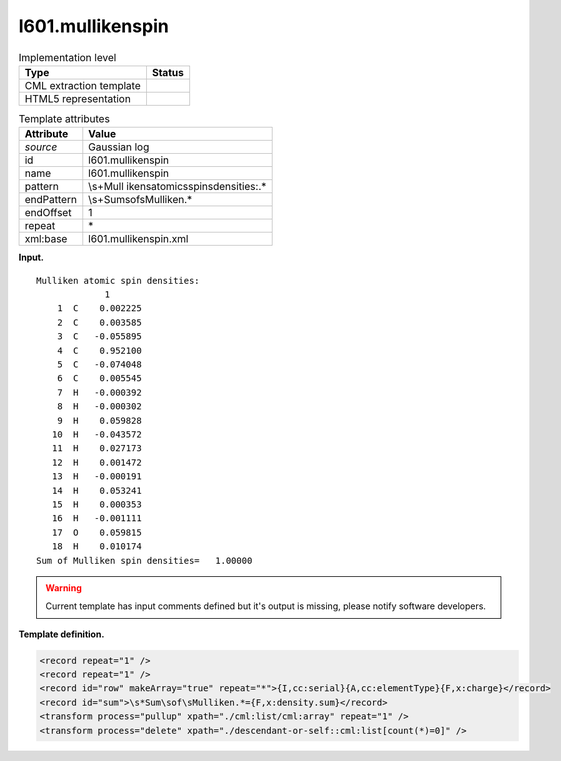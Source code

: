 .. _l601.mullikenspin-d3e10134:

l601.mullikenspin
=================

.. table:: Implementation level

   +-----------------------------------+-----------------------------------+
   | Type                              | Status                            |
   +===================================+===================================+
   | CML extraction template           | |image0|                          |
   +-----------------------------------+-----------------------------------+
   | HTML5 representation              | |image1|                          |
   +-----------------------------------+-----------------------------------+

.. table:: Template attributes

   +-----------------------------------+-----------------------------------+
   | Attribute                         | Value                             |
   +===================================+===================================+
   | *source*                          | Gaussian log                      |
   +-----------------------------------+-----------------------------------+
   | id                                | l601.mullikenspin                 |
   +-----------------------------------+-----------------------------------+
   | name                              | l601.mullikenspin                 |
   +-----------------------------------+-----------------------------------+
   | pattern                           | \\s+Mull                          |
   |                                   | iken\satomic\sspin\sdensities:.\* |
   +-----------------------------------+-----------------------------------+
   | endPattern                        | \\s+Sum\sof\sMulliken.\*          |
   +-----------------------------------+-----------------------------------+
   | endOffset                         | 1                                 |
   +-----------------------------------+-----------------------------------+
   | repeat                            | \*                                |
   +-----------------------------------+-----------------------------------+
   | xml:base                          | l601.mullikenspin.xml             |
   +-----------------------------------+-----------------------------------+

**Input.**

::

        Mulliken atomic spin densities:
                     1
            1  C    0.002225
            2  C    0.003585
            3  C   -0.055895
            4  C    0.952100
            5  C   -0.074048
            6  C    0.005545
            7  H   -0.000392
            8  H   -0.000302
            9  H    0.059828
           10  H   -0.043572
           11  H    0.027173
           12  H    0.001472
           13  H   -0.000191
           14  H    0.053241
           15  H    0.000353
           16  H   -0.001111
           17  O    0.059815
           18  H    0.010174
        Sum of Mulliken spin densities=   1.00000
       

.. warning::

   Current template has input comments defined but it's output is
   missing, please notify software developers.

**Template definition.**

.. code:: xml

   <record repeat="1" />
   <record repeat="1" />
   <record id="row" makeArray="true" repeat="*">{I,cc:serial}{A,cc:elementType}{F,x:charge}</record>
   <record id="sum">\s*Sum\sof\sMulliken.*={F,x:density.sum}</record>
   <transform process="pullup" xpath="./cml:list/cml:array" repeat="1" />
   <transform process="delete" xpath="./descendant-or-self::cml:list[count(*)=0]" />

.. |image0| image:: ../../imgs/Total.png
.. |image1| image:: ../../imgs/Total.png
